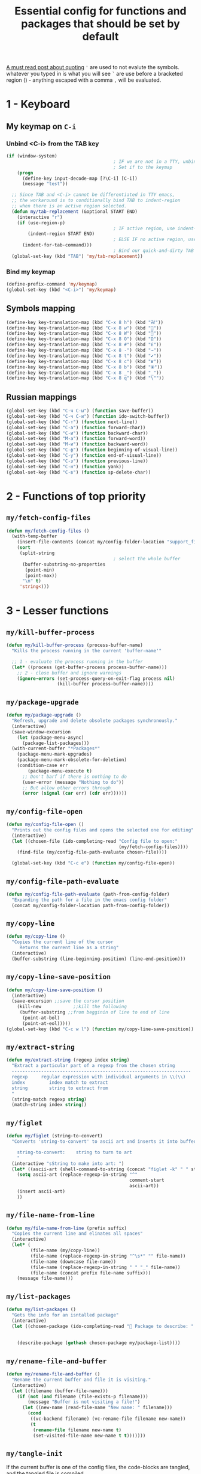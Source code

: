 #+TITLE: Essential config for functions and packages that should be set by default
#+STARTUP: overview
#+PROPERTY: header-args :tangle yes

[[https://stackoverflow.com/questions/134887/when-to-use-or-quote-in-lisp][A must read post about quoting]]
='= are used to not evalute the symbols. whatever you typed in is what you will see
=`= are use before a bracketed region () - anything escaped with a comma =,= will be evaluated.


* 1 - Keyboard
** My keymap on =C-i=
*** Unbind <C-i> from the TAB key
#+BEGIN_SRC emacs-lisp
  (if (window-system)
                                          ; IF we are not in a TTY, unbind C-i from TAB
                                          ; Set if to the keymap
      (progn
        (define-key input-decode-map [?\C-i] [C-i])
        (message "test"))

    ;; Since TAB and <C-i> cannot be differentiated in TTY emacs,
    ;; the workaround is to conditionally bind TAB to indent-region
    ;; when there is an active region selected.
    (defun my/tab-replacement (&optional START END)
      (interactive "r")
      (if (use-region-p)
                                          ; IF active region, use indent-region
          (indent-region START END)
                                          ; ELSE IF no active region, use default tab command
        (indent-for-tab-command)))
                                          ; Bind our quick-and-dirty TAB replacement to the TAB key
    (global-set-key (kbd "TAB") 'my/tab-replacement))
 #+END_SRC
*** Bind my keymap
#+BEGIN_SRC emacs-lisp
  (define-prefix-command 'my/keymap)
  (global-set-key (kbd "<C-i>") 'my/keymap)
 #+END_SRC
** Symbols mapping
#+BEGIN_SRC emacs-lisp
  (define-key key-translation-map (kbd "C-x 8 h") (kbd "卍"))
  (define-key key-translation-map (kbd "C-x 8 w") (kbd "🐳"))
  (define-key key-translation-map (kbd "C-x 8 W") (kbd "🐋"))
  (define-key key-translation-map (kbd "C-x 8 O") (kbd "Ω"))
  (define-key key-translation-map (kbd "C-x 8 #") (kbd "£"))
  (define-key key-translation-map (kbd "C-x 8 -") (kbd "→"))
  (define-key key-translation-map (kbd "C-x 8 t") (kbd "✔"))
  (define-key key-translation-map (kbd "C-x 8 c") (kbd "✘"))
  (define-key key-translation-map (kbd "C-x 8 b") (kbd "⦿"))
  (define-key key-translation-map (kbd "C-x 8 _") (kbd "̲"))
  (define-key key-translation-map (kbd "C-x 8 q") (kbd "\""))
 #+END_SRC
** Russian mappings
#+BEGIN_SRC emacs-lisp
  (global-set-key (kbd "C-ч C-ы") (function save-buffer))
  (global-set-key (kbd "C-ч C-и") (function ido-switch-buffer))
  (global-set-key (kbd "C-т") (function next-line))
  (global-set-key (kbd "C-а") (function forward-char))
  (global-set-key (kbd "C-и") (function backward-char))
  (global-set-key (kbd "M-а") (function forward-word))
  (global-set-key (kbd "M-и") (function backward-word))
  (global-set-key (kbd "C-ф") (function beginning-of-visual-line))
  (global-set-key (kbd "C-у") (function end-of-visual-line))
  (global-set-key (kbd "C-з") (function previous-line))
  (global-set-key (kbd "C-н") (function yank))
  (global-set-key (kbd "C-в") (function sp-delete-char))

 #+END_SRC
* 2 - Functions of top priority
** =my/fetch-config-files=
#+BEGIN_SRC emacs-lisp
  (defun my/fetch-config-files ()
    (with-temp-buffer
      (insert-file-contents (concat my/config-folder-location "support_files/my_org_files.txt"))
      (sort
       (split-string
                                          ; select the whole buffer
        (buffer-substring-no-properties
         (point-min)
         (point-max))
        "\n" t)
       'string<)))
 #+END_SRC
* 3 - Lesser functions
** =my/kill-buffer-process=
#+BEGIN_SRC emacs-lisp
  (defun my/kill-buffer-process (process-buffer-name)
    "Kills the process running in the current 'buffer-name'"

    ;; 1 - evaluate the process running in the buffer
    (let* ((process (get-buffer-process process-buffer-name)))
      ;; 2 - close buffer and ignore warnings
      (ignore-errors (set-process-query-on-exit-flag process nil)
                     (kill-buffer process-buffer-name))))
 #+END_SRC
** =my/package-upgrade=
#+BEGIN_SRC emacs-lisp
  (defun my/package-upgrade ()
    "Refresh, upgrade and delete obsolete packages synchronously."
    (interactive)
    (save-window-excursion
      (let (package-menu-async)
        (package-list-packages)))
    (with-current-buffer "*Packages*"
      (package-menu-mark-upgrades)
      (package-menu-mark-obsolete-for-deletion)
      (condition-case err
          (package-menu-execute t)
        ;; Don't barf if there is nothing to do
        (user-error (message "Nothing to do"))
        ;; But allow other errors through
        (error (signal (car err) (cdr err))))))
 #+END_SRC
** =my/config-file-open=
#+BEGIN_SRC emacs-lisp
  (defun my/config-file-open ()
    "Prints out the config files and opens the selected one for editing"
    (interactive)
    (let ((chosen-file (ido-completing-read "Config file to open:"
                                            (my/fetch-config-files))))
      (find-file (my/config-file-path-evaluate chosen-file))))

    (global-set-key (kbd "C-c e") (function my/config-file-open))
 #+END_SRC
** =my/config-file-path-evaluate=
#+BEGIN_SRC emacs-lisp
  (defun my/config-file-path-evaluate (path-from-config-folder)
    "Expanding the path for a file in the emacs config folder"
    (concat my/config-folder-location path-from-config-folder))
 #+END_SRC
** =my/copy-line=
#+BEGIN_SRC emacs-lisp
  (defun my/copy-line ()
    "Copies the current line of the cursor
       Returns the current line as a string"
    (interactive)
    (buffer-substring (line-beginning-position) (line-end-position)))
 #+END_SRC
** =my/copy-line-save-position=
#+BEGIN_SRC emacs-lisp
  (defun my/copy-line-save-position ()
    (interactive)
    (save-excursion ;;save the cursor position
      (kill-new            ;;kill the following
       (buffer-substring ;;from begginin of line to end of line
        (point-at-bol)
        (point-at-eol)))))
  (global-set-key (kbd "C-c w l") (function my/copy-line-save-position))
#+END_SRC

** =my/extract-string=
#+BEGIN_SRC emacs-lisp
  (defun my/extract-string (regexp index string)
    "Extract a particular part of a regexp from the chosen string
    -------------------------------------------------------------------
    regexp     regular expression with individual arguments in \\(\\)
    index         index match to extract
    string        string to extract from
    "
    (string-match regexp string)
    (match-string index string))
 #+END_SRC
** =my/figlet=
#+BEGIN_SRC emacs-lisp
  (defun my/figlet (string-to-convert)
    "Converts 'string-to-convert' to ascii art and inserts it into buffer

      string-to-convert:	string to turn to art
      "
    (interactive "sString to make into art: ")
    (let* ((ascii-art (shell-command-to-string (concat "figlet -k" " " string-to-convert))))
      (setq ascii-art (replace-regexp-in-string "^"
                                                comment-start
                                                ascii-art))
      (insert ascii-art)
      ))
 #+END_SRC
** =my/file-name-from-line=
#+BEGIN_SRC emacs-lisp
  (defun my/file-name-from-line (prefix suffix)
    "Copies the current line and elinates all spaces"
    (interactive)
    (let* (
           (file-name (my/copy-line))
           (file-name (replace-regexp-in-string "^\s*" "" file-name))
           (file-name (downcase file-name))
           (file-name (replace-regexp-in-string " " "_" file-name))
           (file-name (concat prefix file-name suffix)))
      (message file-name)))
 #+END_SRC
** =my/list-packages=
#+BEGIN_SRC emacs-lisp
  (defun my/list-packages ()
    "Gets the info for an isntalled package"
    (interactive)
    (let ((chosen-package (ido-completing-read " Package to describe: " (sort
                                                                          (hash-table-keys my/package-list)
                                                                          'string<))))
      (describe-package (gethash chosen-package my/package-list))))
 #+END_SRC
** =my/rename-file-and-buffer=
#+BEGIN_SRC emacs-lisp
  (defun my/rename-file-and-buffer ()
    "Rename the current buffer and file it is visiting."
    (interactive)
    (let ((filename (buffer-file-name)))
      (if (not (and filename (file-exists-p filename)))
          (message "Buffer is not visiting a file!")
        (let ((new-name (read-file-name "New name: " filename)))
          (cond
           ((vc-backend filename) (vc-rename-file filename new-name))
           (t
            (rename-file filename new-name t)
            (set-visited-file-name new-name t t)))))))
 #+END_SRC
** =my/tangle-init=
If the current buffer is one of the config files, the code-blocks are tangled, and the tangled file is compiled.
#+BEGIN_SRC emacs-lisp
  (defun my/config-file-tangle ()
    "Should be run after saving every file - check if the name is in the config files and
      tangle if yes"
    (let ((current-org-file (file-name-nondirectory (buffer-file-name))))
      (when (member current-org-file (my/fetch-config-files))
                                          ; Avoid running hooks when tangling.
        (let ((prog-mode-hook nil)
              (el-file (concat
                        user-emacs-directory
                        (replace-regexp-in-string "\.org" "\.el" current-org-file))))
                                          ; Tangle the file -> get name of file -> rename
          (rename-file
           (car (org-babel-tangle-file current-org-file))
           el-file t)
                                          ; Bytecompile
          (byte-compile-file el-file t)
                                          ; Reload config
          ;; (load-file (concat user-emacs-directory el-emacs-file "c"))
          (message (concat " Compiled and loaded " el-file))))))

  (add-hook 'after-save-hook 'my/config-file-tangle)
 #+END_SRC
** =my/narrow-or-widen-dwim=
Smarter widen and narrow
#+BEGIN_SRC emacs-lisp
  (defun my/narrow-or-widen-dwim (p)
    "If the buffer is narrowed, it widens. Otherwise, it narrows intelligently.
  Intelligently means: region, org-src-block, org-subtree, or defun,
  whichever applies first.
  Narrowing to org-src-block actually calls `org-edit-src-code'.

  With prefix P, don't widen, just narrow even if buffer is already
  narrowed."
    (interactive "P")
    (declare (interactive-only))
    (cond ((and (buffer-narrowed-p) (not p)) (widen))
          ((region-active-p)
           (narrow-to-region (region-beginning) (region-end)))
          ((derived-mode-p 'org-mode)
           ;; `org-edit-src-code' is not a real narrowing command.
           ;; Remove this first conditional if you don't want it.
           (cond ((ignore-errors (org-edit-src-code))
                  (delete-other-windows))
                 ((org-at-block-p)
                  (org-narrow-to-block))
                 (t (org-narrow-to-subtree))))
          (t (narrow-to-defun))))

  (global-set-key (kbd "C-x n") (function my/narrow-or-widen-dwim))
 #+END_SRC
** =my/generate-filename-from-line=
#+BEGIN_SRC emacs-lisp
  (defun my/generate-filename-from-line ()
    "Reads in the current line and generates a valid filename with an underscore"
    (let* (;reads in current line
           (file-name (my/copy-line)))
      ;; Trim leading whitespaces -> downcase -> replace spaces with underscore
      (replace-regexp-in-string " " "_" (downcase (replace-regexp-in-string "^\s*" "" file-name)))))
 #+END_SRC
* Bookmarks
** Config
#+BEGIN_SRC emacs-lisp
  ;; save bookmars to file
  (setq bookmark-save-flag t)

  ;; load boomarks from "~/.emacs.d/bookmarks"
  (when (file-exists-p (concat user-emacs-directory "bookmarks"))
    (bookmark-load bookmark-default-file t))
  (setq bookmark-default-file (concat user-emacs-directory "bookmarks"))
 #+END_SRC
** Keybindigs
#+BEGIN_SRC emacs-lisp
  (global-set-key (kbd "<f6>") 'bookmark-set)
  (global-set-key (kbd "<f7>") 'bookmark-jump)
  (global-set-key (kbd "<f8>") 'bookmark-bmenu-list)
 #+END_SRC
* Comment line
#+BEGIN_SRC emacs-lisp
  (global-set-key (kbd "C-c C-;") (function comment-line))
 #+END_SRC
* Overwrite selected text when typing
#+BEGIN_SRC emacs-lisp
  (delete-selection-mode t)
 #+END_SRC
* Reload on the go
Any changes of a file, will be automatically reloaded
#+BEGIN_SRC emacs-lisp
  (global-auto-revert-mode 1)
  (setq load-prefer-newer t)
 #+END_SRC
* Saving hooks
#+BEGIN_SRC emacs-lisp
  (add-hook 'before-save-hook #'whitespace-cleanup)
  (add-hook 'before-save-hook 'delete-trailing-whitespace)
                                          ; adding new line to end of file when saving
  (setq require-final-newline    t)
  (setq next-line-add-newlines nil)
 #+END_SRC
* PACKAGE Agressive indenting
To keep code aliged
#+BEGIN_SRC emacs-lisp
  (use-package aggressive-indent
    :ensure t
    :init
    (aggressive-indent-global-mode 1)
    (my/add-to-package-list 'aggressive-indent))
 #+END_SRC
*** Disable it in certain modes
#+BEGIN_SRC emacs-lisp
  (dolist (mode '(cider-repl-mode
                  comint-mode
                  eshell-mode
                  slime-repl-mode
                  term-mode))
    (add-to-list 'aggressive-indent-excluded-modes mode))
 #+END_SRC
* PACKAGE Avy
The superior search method with highlighting of the leading characters
#+BEGIN_SRC emacs-lisp
  (use-package avy
    :ensure t
    :init
    (global-set-key (kbd "M-s") 'avy-goto-word-or-subword-1)
    (setq avy-background t)
    (my/add-to-package-list 'avy))
#+END_SRC
* PACKAGE Company
Completion. With a dropdown box.
** Init
#+BEGIN_SRC emacs-lisp
  (use-package company
    :ensure t
    :init
    (add-hook 'after-init-hook 'global-company-mode)
    (my/add-to-package-list 'company)
    :config
    (setq company-tooltip-align-annotations t)
    (setq company-show-numbers t)
                                          ;set time before company popup shows up
    (setq company-idle-delay 0.2)
                                          ;when autocompletion kicks in
    (setq company-minimum-prefix-length 3))
#+END_SRC
** Company colours
#+BEGIN_SRC emacs-lisp
  ;; (custom-set-faces
  ;;  ;; annotation (i.e. function or method)
  ;;  `(company-tooltip-annotation ((t (:foreground "#CFD0E3"))))
  ;;  `(company-tooltip-annotation-selection ((t (:foreground "#334676"))))
  ;;  ;; scrollbar showing position in list
  ;;  `(company-scrollbar-bg ((t (:background "#189a1e1224a2"))))
  ;;  `(company-scrollbar-fg ((t (:background "#41bf505b61e3"))))
  ;;  ;; text being expanded
  ;;  `(company-tooltip-common ((t (:foreground "#33ccff"))))
  ;;  `(company-tooltip-common-selection ((t (:foreground "#3a3a6e" :weight bold))))
  ;;  ;; autocompletion selection
  ;;  `(company-tooltip-selection ((t (:background "orange2" :foreground "#090C42" :weight bold))))
  ;;  ;; change background of the box
  ;;  `(company-tooltip ((t (:inherit default :background "#41bf505b61e3")))))
 #+END_SRC
** Company popup help
#+BEGIN_SRC emacs-lisp
  (use-package company-quickhelp
    :ensure t
    :init
    (company-quickhelp-mode)
    (my/add-to-package-list 'company-quickhelp))

  ;; do not show popups automatically
  (customize-set-variable 'company-quickhelp-delay nil)
 #+END_SRC
** Keybinding
#+BEGIN_SRC emacs-lisp
  (with-eval-after-load 'company
    (define-key company-active-map (kbd "M-n") nil)
    (define-key company-active-map (kbd "M-p") nil)
    (define-key company-active-map (kbd "C-j") #'company-quickhelp-manual-begin)
    (define-key company-active-map (kbd "C-n") #'company-select-next)
    (define-key company-active-map (kbd "C-p") #'company-select-previous))
 #+END_SRC
* MANUAL-PACKAGE Dired
Beautiful file browsing. Dired+ is downloaded manually
| a       | go to file or directory and close dired bufffer |
| v       | preview                                         |
| o       | open in new window                              |
| m/u     | mark/unmark                                     |
| +       | add directory                                   |
| r       | rename                                          |
| R       | move mass                                       |
| *       | regexp                                          |
| C-c C-q | rename then =C-c C-c=                           |

#+BEGIN_SRC emacs-lisp
  (require 'dired+)
  (my/add-to-package-list 'diminish)
  ;; (add-hook 'dired-mode-hook (function dired-omit-mode))
 #+END_SRC

** Keybindings
#+BEGIN_SRC emacs-lisp
  (global-set-key (kbd "C-x C-d") (function dired))

  (define-key dired-mode-map (kbd "<right>") (function dired-find-file-other-window))
 #+END_SRC

* PACKAGE Diminish
Allows hiding of modes from the modeline
Set =:diminish t= when using use-package
#+BEGIN_SRC emacs-lisp
  (use-package diminish
    :ensure t
    :init (my/add-to-package-list 'diminish))
 #+END_SRC

* PACKAGE Expand region
Allos to expand to word, bracket, sentence, paragraph
#+BEGIN_SRC emacs-lisp
  (use-package expand-region
    :ensure t
    :init (my/add-to-package-list 'expand-region)
    :bind ("C-q" . er/expand-region))
#+END_SRC
* PACKAGE Fic
Due to errors with fic-mode, we need to do a preloading of the file
Highlighting of TODOs
#+BEGIN_SRC emacs-lisp
  (load-file (my/config-file-path-evaluate "manual_el/fic-mode.el"))
  (use-package fic-mode
    :ensure t
    :init  (my/add-to-package-list 'fic-mode)
    :config
    (add-hook 'prog-mode-hook 'turn-on-fic-mode))
 #+END_SRC
* PACKAGE Flycheck
Syntax checking
- *Need to install aspell*
- To get information on flycheck for the current mode run =flycheck-verify-setup=
- Better than the default spellchecker called =flyspell=
- =M-$= to check word

** Basic
#+BEGIN_SRC emacs-lisp
  (use-package flycheck
    :ensure t
    :diminish t
    ;; :hook
    ;; (prog-mode . flycheck-mode)
    ;; (text-mode . flycheck-mode)
    :init (my/add-to-package-list 'flycheck)
    (global-flycheck-mode))
 #+END_SRC
** Set dictionaries
#+BEGIN_SRC emacs-lisp
  (setq ispell-program-name "/usr/local/bin/aspell")
  (setq ispell-dictionary "en_GB")
  ;; Save to user dictionary
  (setq ispell-silently-savep t)
  (setq ispell-personal-dictionary (my/config-file-path-evaluate "dictionaries/aspell.en.pws"))
 #+END_SRC
** Colouring of errors
#+BEGIN_SRC emacs-lisp
  (set-face-attribute 'flycheck-error nil
                      ;; :family "Font Fira"
                      :background "#bf0004"
                      :foreground "gold2"
                      :underline nil
                      :box '(:color "gold2" :line-width 1))
  (set-face-attribute 'flycheck-warning nil
                      :underline "DarkOrange")
 #+END_SRC
** Turn off documentation warnings for emacs-lisp
#+BEGIN_SRC emacs-lisp
  (with-eval-after-load 'flycheck
    (setq-default flycheck-disabled-checkers '(emacs-lisp-checkdoc)))
 #+END_SRC
** Keybindings
#+BEGIN_SRC emacs-lisp
  (define-key my/keymap (kbd "n") (function flycheck-next-error))
  (define-key my/keymap (kbd "p") (function flycheck-previous-error))
  (define-key my/keymap (kbd "L") (function flycheck-list-errors))
 #+END_SRC
* PACKAGE Hungry delete
Hungry delete deletes all white space between cursor and the next character
#+BEGIN_SRC emacs-lisp
  (use-package hungry-delete
    :ensure t
    :init (my/add-to-package-list 'hungry-delete)
    :config (global-hungry-delete-mode))
#+END_SRC
* PACKAGE Hydra
Used for defining custom menus
#+BEGIN_SRC emacs-lisp
  (use-package hydra
    :ensure t
    :init (my/add-to-package-list 'hydra))
 #+END_SRC
* PACKAGE iedit
Mark and edit all copies of the marked region simultaniously.
#+BEGIN_SRC emacs-lisp
  (use-package iedit
    :ensure t
    :bind ("C-:" . iedit-mode)
    :init (my/add-to-package-list 'iedit))
 #+END_SRC

* PACKAGE Ivy
A generic autocompletion framework
| Ivy     | Generic completion                      |
| Counsel | Ivy-enhanced versions of emacs commands |
| Swiper  | Alternative search                     |

https://sam217pa.github.io/2016/09/11/nuclear-power-editing-via-ivy-and-ag/

** PACKAGE Ivy
*** Init
#+BEGIN_SRC emacs-lisp
  (use-package ivy
    :ensure t
    :init (my/add-to-package-list 'ivy)
    (ivy-mode)
    :config
    (setq ivy-use-virtual-buffers t
          enable-recursive-minibuffers t
                                          ;change how ivy displays autocompletion
          ivy-count-format "%d/%d "))
 #+END_SRC

*** Keybindings
#+BEGIN_SRC emacs-lisp
  (define-key my/keymap (kbd "s") (function ivy-resume))
 #+END_SRC
** PACKAGE Counsel
Rebind emacs commands to use ivy https://github.com/abo-abo/swiper#counsel
#+BEGIN_SRC emacs-lisp
  (use-package counsel
    :ensure t
    :init (my/add-to-package-list 'counsel)
    :config
    (counsel-mode))
 #+END_SRC
** PACKAGE Swiper
The superior search mode to the original
#+BEGIN_SRC emacs-lisp
  (require 'swiper)
  (global-set-key (kbd "C-s") 'swiper)
#+END_SRC
* PACKAGE Kill ring
Popup menu when pasting of the past history
#+BEGIN_SRC emacs-lisp
  (use-package popup-kill-ring
    :ensure t
    :bind ("M-y" . popup-kill-ring)
    :init (my/add-to-package-list 'popup-kill-ring))
#+END_SRC
* PACKAGE Popwin
*Help* *Completions* and other buffers are spawned as popups
#+BEGIN_SRC emacs-lisp
  (use-package popwin
    :ensure t
    :init (my/add-to-package-list 'popwin)
    (popwin-mode t))
 #+END_SRC
* PACKAGE Projectile
Navigation around a set of project files. There's tons of shortcuts to explore
https://projectile.readthedocs.io/en/latest/projects/

- Use [[counsel-projectile][Counsel-projectile]] =s-M-p= to explore functions
- The ones that are useful should be added to the Hydra [[counsel-hydra][Hydra]]

** Base
#+BEGIN_SRC emacs-lisp
  (use-package projectile
    :ensure t
    :init (my/add-to-package-list 'projectile)
    :config
    (projectile-mode))

  (if (string-equal system-type "darwin")
      (define-key projectile-mode-map (kbd "M-s-π") 'projectile-command-map)
    (define-key projectile-mode-map (kbd "M-s-p") 'projectile-command-map))
 #+END_SRC
** Counsel-projectile <<counsel-projectile>>
For better autocompletion
#+BEGIN_SRC emacs-lisp
  (use-package counsel-projectile
    :ensure t
    :init (my/add-to-package-list 'counsel-projectile)
    :config
    (counsel-projectile-mode))
 #+END_SRC
** Ag
#+BEGIN_SRC emacs-lisp
  (use-package ag
    :ensure t
    :init (my/add-to-package-list 'ag))
 #+END_SRC
** Hydra <<counsel-hydra>>
#+BEGIN_SRC emacs-lisp
  (defhydra hydra-projectile-other-window (:color teal)
    "projectile-other-window"
    ("f"  projectile-find-file-other-window        "file")
    ("g"  projectile-find-file-dwim-other-window   "file dwim")
    ("d"  projectile-find-dir-other-window         "dir")
    ("b"  projectile-switch-to-buffer-other-window "buffer")
    ("q"  nil                                      "cancel" :color blue))

  (defhydra hydra-projectile (:color teal
                                     :hint nil)
    "
         PROJECTILE: %(projectile-project-root)

         Find File            Search/Tags          Buffers                Cache
    ------------------------------------------------------------------------------------------
    _s-f_: file            _a_: ag                _i_: Ibuffer           _c_: cache clear
     _ff_: file dwim       _b_: switch to buffer  _x_: remove known project
     _fd_: file curr dir   _o_: multi-occur     _s-k_: Kill all buffers  _X_: cleanup non-existing
                         _r_: replace regexp                         ^^^^_z_: cache current
      _d_: dir
      _R_: run

    "
    ("R"	 projectile-run-project)
    ("a"   projectile-ag)
    ("b"   projectile-switch-to-buffer)
    ("c"   projectile-invalidate-cache)
    ("d"   projectile-find-dir)
    ("s-f" projectile-find-file)
    ("ff"  projectile-find-file-dwim)
    ("fd"  projectile-find-file-in-directory)
    ("i"   projectile-ibuffer)
    ("K"   projectile-kill-buffers)
    ("s-k" projectile-kill-buffers)
    ("m"   projectile-multi-occur)
    ("o"   projectile-multi-occur)
    ("s-p" projectile-switch-project "switch project")
    ("p"   projectile-switch-project)
    ("s"   projectile-switch-project)
    ("r"   counsel-ag)
    ("x"   projectile-remove-known-project)
    ("X"   projectile-cleanup-known-projects)
    ("z"   projectile-cache-current-file)
    ("`"   hydra-projectile-other-window/body "other window")
    ("q"   nil "cancel" :color blue))

  (global-set-key (kbd "s-p") (function hydra-projectile/body))
 #+END_SRC
* PACKAGE Restart
#+BEGIN_SRC emacs-lisp
  (use-package restart-emacs
    :ensure t
    :init (my/add-to-package-list 'restart-emacs))
 #+END_SRC
* PACKAGE Undo Tree
Spawns a tree of all the undos that you have ever made
#+BEGIN_SRC emacs-lisp
  (add-to-list 'load-path (concat my/config-folder-location "manual_el/undo-tree-0.6.5"))
  (require 'undo-tree)
  (my/add-to-package-list 'undo-tree)
  (global-undo-tree-mode)
  (setq undo-tree-visualizer-timestamps t)
  (setq undo-tree-visualizer-diff t)

  (global-set-key (kbd "M-/") 'undo-tree-visualize)
#+END_SRC
* PACKAGE Yasnippet
Autocompletion by typing in first part of word and tabbing to insert a template
- yasnippet is the framework
- yasnippet-snippets is the official collection of snippets
** Init
#+BEGIN_SRC emacs-lisp
  (use-package yasnippet
    :ensure t
    :init (my/add-to-package-list 'yasnippet)
    :config
    (yas-global-mode)
                                          ; do not user yasnippet in terminal mode
    (add-hook 'term-mode-hook (lambda ()
                                (yas-minor-mode -1))))
 #+END_SRC
** PACKAGE Default snippets
#+BEGIN_SRC emacs-lisp
  (use-package yasnippet-snippets
    :ensure t
    :init (my/add-to-package-list 'yasnippet-snippets)
    :config
    (yas-reload-all))
 #+END_SRC
** Paths to snippets
#+BEGIN_SRC emacs-lisp
  (setq yas-snippet-dirs (list 'yasnippet-snippets-dir (my/config-file-path-evaluate "my-snippets")))
  (yas-reload-all)
 #+END_SRC
** PACKAGE Auto yasnippets
Quickly create disposable yasnippets with =~=
#+BEGIN_SRC emacs-lisp
  (use-package auto-yasnippet
    :ensure t
    :init (my/add-to-package-list 'auto-yasnippet)
    :config
    (define-key my/keymap (kbd "s") (function aya-create))
    (define-key my/keymap (kbd "y") (function aya-expand)))
 #+END_SRC
